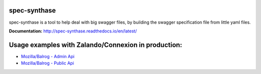 spec-synthase
=============

|Build Status| |Coverage Status|

spec-synthase is a tool to help deal with big swagger files, by building
the swagger specification file from little yaml files.

**Documentation:** http://spec-synthase.readthedocs.io/en/latest/

Usage examples with Zalando/Connexion in production:
====================================================

- `Mozilla/Balrog - Admin Api <https://github.com/mozilla/balrog/blob/c6ac05dc2f4245f33628c1c2cb4b5c5de02c21f5/auslib/web/admin/base.py#L20-L30>`__
- `Mozilla/Balrog - Public Api <https://github.com/mozilla/balrog/blob/c6ac05dc2f4245f33628c1c2cb4b5c5de02c21f5/auslib/web/public/base.py#L30-L37>`__

.. |Build Status| image:: https://travis-ci.org/MicroarrayTecnologia/spec-synthase.svg?branch=master
   :target: https://travis-ci.org/MicroarrayTecnologia/spec-synthase
.. |Coverage Status| image:: https://coveralls.io/repos/github/MicroarrayTecnologia/spec-synthase/badge.svg
   :target: https://coveralls.io/github/MicroarrayTecnologia/spec-synthase

